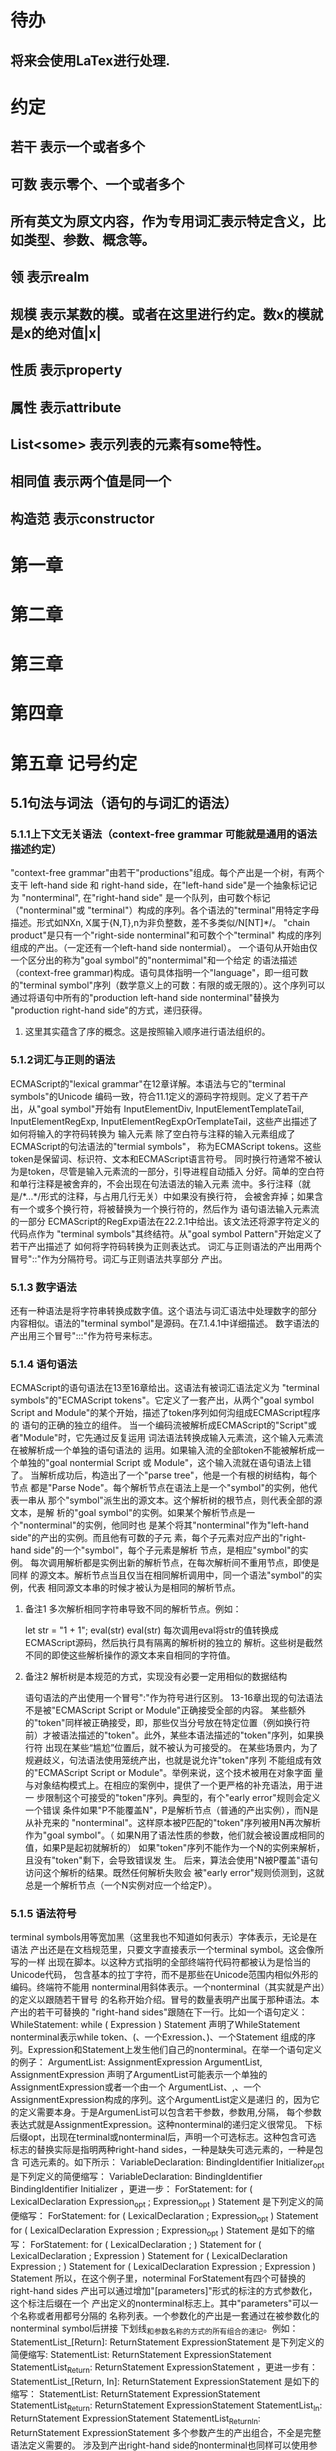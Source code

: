 
* 待办
** 将来会使用LaTex进行处理.
* 约定
** 若干 表示一个或者多个
** 可数 表示零个、一个或者多个
** 所有英文为原文内容，作为专用词汇表示特定含义，比如类型、参数、概念等。
** 领 表示realm
** 规模 表示某数的模。或者在这里进行约定。数x的模就是x的绝对值|x|
** 性质 表示property
** 属性 表示attribute
** List<some> 表示列表的元素有some特性。
** 相同值 表示两个值是同一个
** 构造范 表示constructor
* 第一章
* 第二章
* 第三章
* 第四章
* 第五章 记号约定
** 5.1句法与词法（语句的与词汇的语法）
*** 5.1.1上下文无关语法（context-free grammar 可能就是通用的语法描述约定）
  "context-free grammar"由若干"productions"组成。每个产出是一个树，有两个支干
left-hand side 和 right-hand side，在"left-hand side"是一个抽象标记记为
"nonterminal", 在"right-hand side" 是一个队列，由可数个标记（"nonterminal"或
"terminal"）构成的序列。各个语法的"terminal"用特定字母描述。形式如NXn, 
X属于{N,T},n为非负整数，差不多类似/N[NT]*/。
  "chain product"是只有一个"right-side nonterminal"和可数个个"terminal"
构成的序列组成的产出。（一定还有一个left-hand side nontermial）。
  一个语句从开始由仅一个区分出的称为"goal symbol"的"nontermimal"和一个给定
的语法描述（context-free grammar)构成。语句具体指明一个"language"，即一组可数
的"terminal symbol"序列（数学意义上的可数：有限的或无限的）。这个序列可以
通过将语句中所有的"production left-hand side nonterminal"替换为
"production right-hand side"的方式，递归获得。
**** 这里其实蕴含了序的概念。这是按照输入顺序进行语法组织的。
*** 5.1.2词汇与正则的语法
  ECMAScript的"lexical grammar"在12章详解。本语法与它的"terminal symbols"的Unicode
编码一致，符合11.1定义的源码字符规则。定义了若干产出，从"goal symbol"开始有
InputElementDiv, InputElementTemplateTail, InputElementRegExp, 
InputElementRegExpOrTemplateTail，这些产出描述了如何将输入的字符码转换为
输入元素
  除了空白符与注释的输入元素组成了ECMAScript的句法语法的"termial symbols"，
称为ECMAScript tokens。这些token是保留词、标识符、文本和ECMAScript语言符号。
同时换行符通常不被认为是token，尽管是输入元素流的一部分，引导进程自动插入
分好。简单的空白符和单行注释是被舍弃的，不会出现在句法语法的输入元素
流中。多行注释（就是/*...*/形式的注释，与占用几行无关）中如果没有换行符，
会被舍弃掉；如果含有一个或多个换行符，将被替换为一个换行符的，然后作为
语句语法输入元素流的一部分
  ECMAScript的RegExp语法在22.2.1中给出。该文法还将源字符定义的代码点作为
"terminal symbols"其终结符。从"goal symbol Pattern"开始定义了若干产出描述了
如何将字符码转换为正则表达式。
  词汇与正则语法的产出用两个冒号"::"作为分隔符号。词汇与正则语法共享部分
产出。
*** 5.1.3 数字语法
  还有一种语法是将字符串转换成数字值。这个语法与词汇语法中处理数字的部分
内容相似。语法的"terminal symbol"是源码。在7.1.4.1中详细描述。
  数字语法的产出用三个冒号":::"作为符号来标志。
*** 5.1.4 语句语法
  ECMAScript的语句语法在13至16章给出。这语法有被词汇语法定义为
"terminal symbols"的"ECMAScript tokens"。它定义了一套产出，从两个"goal symbol 
Script and Module"的某个开始，描述了token序列如何沟组成ECMAScript程序的
语句的正确的独立的组件。
  当一个编码流被解析成ECMAScript的"Script"或者"Module"时，它先通过反复运用
词法语法转换成输入元素流，这个输入元素流在被解析成一个单独的语句语法的
运用。如果输入流的全部token不能被解析成一个单独的"goal nontermial Script 或
Module"，这个输入流就在语句语法上错了。
  当解析成功后，构造出了一个"parse tree"，他是一个有根的树结构，每个节点
都是"Parse Node"。每个解析节点在语法上是一个"symbol"的实例，他代表一串从
那个"symbol"派生出的源文本。这个解析树的根节点，则代表全部的源文本，是解
析的"goal symbol"的实例。如果某个解析节点是一个"nonterminal"的实例，他同时也
是某个将其"nonterminal"作为"left-hand side"的产出的实例。而且他有可数的子元
素，每个子元素对应产出的"right-hand side"的一个"symbol"，每个子元素是解析
节点，是相应"symbol"的实例。
  每次调用解析都是实例出新的解析节点，在每次解析间不重用节点，即使是同样
的源文本。解析节点当且仅当在相同解析调用中，同一个语法"symbol"的实例，代表
相同源文本串的时候才被认为是相同的解析节点。
**** 备注1 多次解析相同字符串导致不同的解析节点。例如：
let str = "1 + 1";
eval(str)
eval(str)
每次调用eval将str的值转换成ECMAScript源码，然后执行具有隔离的解析树的独立的
解析。这些树是截然不同的即使这些解析操作的源文本来自相同的字符值。
**** 备注2 解析树是本规范的方式，实现没有必要一定用相似的数据结构
  语句语法的产出使用一个冒号":"作为符号进行区别。
  13-16章出现的句法语法不是被"ECMAScript Script or Module"正确接受全部的内容。
某些额外的"token"同样被正确接受，即，那些仅当分号放在特定位置（例如换行符
前）才被语法描述的"token"。此外，某些本语法描述的"token"序列，如果换行符
出现在某些“尴尬”位置后，就不被认为可接受的。
  在某些场景内，为了规避歧义，句法语法使用笼统产出，也就是说允许"token"序列
不能组成有效的"ECMAScript Script or Module"。举例来说，这个技术被用在对象字面
量与对象结构模式上。在相应的案例中，提供了一个更严格的补充语法，用于进一
步限制这个可接受的"token"序列。典型的，有个"early error"规则会定义一个错误
条件如果"P不能覆盖N"，P是解析节点（普通的产出实例），而N是从补充来的
"nonterminal"。这样原本被P匹配的"token"序列被用N再次解析作为"goal symbol"。（
如果N用了语法性质的参数，他们就会被设置成相同的值，如果P是起初就解析的）
如果"token"序列不能作为一个N的实例来解析，且没有"token"剩下，会导致错误发
生。
  后来，算法会使用"N被P覆盖"语句访问这个解析的结果。既然任何解析失败会
被"early error"规则侦测到，这就总是一个解析节点（一个N实例对应一个给定P）。
*** 5.1.5 语法符号
  terminal symbols用等宽加黑（这里我也不知道如何表示）字体表示，无论是在语法
产出还是在文档规范里，只要文字直接表示一个terminal symbol。这会像所写的一样
出现在脚本。以这种方式指明的全部终端符代码符都被认为是恰当的Unicode代码，
包含基本的拉丁字符，而不是那些在Unicode范围内相似外形的编码。终端符不能用
\UnicodeEscapeSequence表示
  nonterminal用斜体表示。一个nonterminal（其实就是产出）的定义以跟随若干冒号
的名称开始介绍。冒号的数量表明产出属于那种语法。本产出的若干可替换的
"right-hand sides"跟随在下一行。比如一个语句定义：
WhileStatement:
    while ( Expression ) Statement
声明了WhileStatement nonterminal表示while token、(、一个Exression、)、一个Statement
组成的序列。Expression和Statement上发生他们自己的nonterminal。在举一个语句定义
的例子：
ArgumentList:
    AssignmentExpression
    ArgumentList, AssignmentExpression
声明了ArgumentList可能表示一个单独的AssignmentExpression或者一个由一个
ArgumentList、,、一个AssignmentExpression构成的序列。这个ArgumentList定义是递归
的，因为它的定义需要本身。于是ArgumenList可以包含若干参数，参数用,分隔，
每个参数表达式就是AssignmentExpression。这种nonterminal的递归定义很常见。
  下标后缀opt，出现在terminal或nonterminal后，声明一个可选标志。这种包含可选
标志的替换实际是指明两种right-hand sides，一种是缺失可选元素的，一种是包含
可选元素的。如下所示：
VariableDeclaration:
    BindingIdentifier Initializer_opt
是下列定义的简便缩写：
VariableDeclaration:
    BindingIdentifier
    BindingIdentifier Initializer
，更进一步：
ForStatement:
    for ( LexicalDeclaration Expression_opt ; Expression_opt ) Statement
是下列定义的简便缩写：
ForStatement:
    for ( LexicalDeclaration ; Expression_opt ) Statement
    for ( LexicalDeclaration Expression ; Expression_opt ) Statement
是如下的缩写：
ForStatement:
    for ( LexicalDeclaration ; ) Statement
    for ( LexicalDeclaration ; Expression ) Statement
    for ( LexicalDeclaration Expression ; ) Statement
    for ( LexicalDeclaration Expression ; Expression ) Statement
所以，在这个例子里，noterminal ForStatement有四个可替换的right-hand sides
  产出可以通过增加"[parameters]"形式的标注的方式参数化，这个标注后缀在一个
产出定义的nonterminal标志上。其中"parameters"可以一个名称或者用都号分隔的
名称列表。一个参数化的产出是一套通过在被参数化的nonterminal symbol后拼接
下划线_和参数名称的方式的所有组合的速记。例如：
StatementList_[Return]:
    ReturnStatement
    ExpressionStatement
是下列定义的简便缩写:
StatementList:
    ReturnStatement
    ExpressionStatement
StatementList_Return:
    ReturnStatement
    ExpressionStatement
，更进一步有：
StatementList_[Return, In]:
    ReturnStatement
    ExpressionStatement
是如下的缩写：
StatementList:
    ReturnStatement
    ExpressionStatement
StatementList_Return:
    ReturnStatement
    ExpressionStatement
StatementList_In:
    ReturnStatement
    ExpressionStatement
StatementList_Return_In:
    ReturnStatement
    ExpressionStatement
多个参数产生的产出组合，不全是完整语法定义需要的。
  涉及到产出right-hand side的nonterminal也同样可以使用参数。例如：
StatementList:
    ReturnStatement
    ExpressionStatement_[+In]
等价于：
StatementList:
    ReturnStatement
    ExpressionStatement_In
而
SatementList:
    ReturnStatement
    ExpressionStatement_[~In]
等价于：
SatementList:
    ReturnStatement
    ExpressionStatement
  一个nonterminal引用可能同时包含参数列表和"opt"后缀。例如:
VariableDeclaration:
    BindingIdentifier Initializer_[+In]_opt
是下面声明的缩写：
VariableDeclaration:
    BindingIdentifier
    BindingIdentifier Initializer_In
  在一个right-hand side nonterminal引用的参数上增加?前缀，表示这个参数是否
出现在依赖于是否出现在当前产出的left-hand side标识上。例如：
VariableDeclaration_[In]:
    BindingIdentifier Initializer_[?In]
是下面声明的缩写：
VariableDeclaration:
    BindingIdentifier Initializer
VariableDeclaration_In:
    BindingIdentifier Initializer_In
  如果right-hand分支上含有前缀"[+parameter]"，那么这个分支仅在这个参数名出现
在其产出的nonterminal标识上时可用。与之相反"[~parameter]"，则在其产出的
nonterminal标识上不含有参数名时，参数分支可用。例如：
StatementList_[Return]:
    [+Return]ReturnStatement
    ExpressionStatement
是下面声明的缩写：
StatementList:
    ExpressionStatement
StatementList_Return:
    ReturnStatement
    ExpressionStatement
，再者：
StatementList_[Return]:
    [~Return]ReturnStatement
    ExpressionStatement
是下面声明的缩写：
StatementList:
    ReturnStatement
    ExpressionStatement
StatementList_Return:
    ExpressionStatement
  当词汇one of跟随在语法定义的冒号":"后时，表明随后若干行的没给terminal标识
都是一个可选定义。例如，ECMAScript的词法语法包含产出：
NonZeroDigit:: one of
    1 2 3 4 5 6 7 8 9
这仅仅是下面声明的简写：
NonZeroDigit:: one of
    1
    2
    3
    4
    5
    6
    7
    8
    9
  如果短语"[empty]"出现在产出的right-hand side中，表明产出的right-hand side没有
任何terminal或者nonterminal
  如果短语"[lookahead=seq]"出现在产出的right-hand side，表明这个产出可能仅用在
这个token序列seq是随后的token序列的前置代号，也就是说随后的token序列以seq起始。
类似的"[lookahead∈set]"，其中set是一个有限的非空的token序列的集合，表明这个
产出仅在set中的某些元素是随后token序列的前置代号。为了方便这个集合可以被写
成一个nonterminal，这表示，这个nonterminal展开为这个集合的全部token序列。如果
这个nonterminal可以被展开成无穷的不同token序列，那他被认为是一个编者的错误。
**** 就是写错了。
  有些情况需要反向定义。"[lookahead≠seq]"表明产出仅在seq不是随后token序列的
前置代号时才可能被采用，"[lookahead∉set]"表明仅在没有set中的元素是随后的token
序列的前置代号时产出才会被采用。
  举例说明，前置定义：
DecimalDigit:: one of
    0 1 2 3 4 5 6 7 8 9
DecimalDigits
    DecimalDigit
    DecimalDigits DecimalDigit
定义：
LookaheadExample::
    n [lookahead ∉ {1, 3, 5, 7, 9}] DecimalDigits
    DecimalDigit [lookahead ∉ DecimalDigit]
会匹配n跟随若干偶数或者仅一位数字形式的源文本。
  需要注意这些短语被用在语句语法的时候，可能无法准确的识别跟随的token序列
，因为确定后续的token需要知道哪个词法goal symbol在随后的位置使用。因此，如果
这些短语被用在句法语法时，会被认为是编者的错误，因为如果一个token序列seq
出现在lookahead限制（包括作为一组序列的一部分）里，如果要用的词法goal symbol
是不定的无论seq是否是结果token序列的前置代号。
  如果短语"[no LineTerminator here]"出现在语句语法的产出的right-hand side，表明
这个产出是一个被限制的产出，他不可以被用在那些LineTerminator出现在指定位置
的输入流。例如产出：
ThrowStatement:
    throw [no LineTerminator here] Expression;
指明这个产出不能用在LineTerminator出现在throw token与Expression之间的输入流上。
  除非LineTerminator是被限制产出明确禁止的，任意个LineTerminator可以在输入元素
流里任何两个连续的token间出现，不影响这个脚本的合理性。
  当在词法与数字产出出现在一个多码的token中时，这表示对应的代码序列要构成
一个对应的token。
  产出right-hand有可能会用短语"but not"来限制某种展开，表明不包含这种展开。例
如产出：
Identifier::
    IdentifierName but not ReservedWord
意味着nonterminal Identifier可以是被那些提供的编码不能替换为ReservedWord的
IdentifierName替换。
**** 简单来说就是集合IdentifierName - 集合ReseredWord
  最后有少些nonterminal被描述短语"sans-serif"描述的标识难以列举所有的选项：
SourceCharacter::
    any Unicode code point
** 5.2 算法约定
  本规范经常使用若干列表指明算法步骤。这些算法被用于精确指明ECMAScript
语言结构的需要语义。算法不是意图暗示任何实现技术。事实上，鼓励用更有效
的算法实现给定的特性。
  算法可能被用一个有序的、逗号分隔的别名序列参数化，这些参数名会被用在
算法步骤里，代表在相应位置传进来的数据。可选的参数被方括号包含（如
[,name]），但是在算法步骤上没有差异。剩余形式的参数需要在参数列表的末端，
以省略号开始（,...name）。剩余形式的参数捕获在必须参数和可选参数后的提供
的所有参数放到一个List中。如果没有这种额外的参数，这个List是空的。
  算法步骤可能需要再分为有序的子步骤。子步骤是缩进的，并可能继续拆分到
缩进的子步骤中。第一层用数字标记步骤，第一层的子步骤（第二层）用小写字母
标记，第二层的子步骤（第三层）用小写的罗马数字标记。如果还有更多的层级
需要标记那就从第四层重复这个规则。例如：
1. Top-level step
    a. Substep
    b. Substep
        i. Subsubstep
        ii.Subsubstep
            1. Subsubsubstep
                a. Subsubsubsubstep
                    i. Subsubsubsubsubstep
  步骤或者子步骤会使用"if"表明本步骤需要的条件。这时只有条件是true是，这个
步骤才会被采用。如果步骤或者子步骤用"else"开始，这表明当之前同级"if"过程得
到相反结果时，此步骤才会被采用。
  步骤会有迭代的子步骤。
  以"Assert"/"断言"开始的步骤认定为此算法的恒定条件。这种声明被用于明确的
算法条件，否则就是内含的条件。并没有增加额外的语义要求，因此也无需实现
检查。他们只是让算法清晰。
  算法步骤会用"Let x be someValue"的形式定以一些别名。这些别名与"x"和
"someValue"一样是某些根本数据的引用，一个修改了内容，别的也都可见。算法步骤
想避免这种引用行为时，会使用"Let x be a copy of someValue"来浅复制someValue。
  一旦声明了别名，后续任意步骤都可以引用此别名，但是之前的步骤不行。别名
可以通过"Set x to someOtherValue"的方式修改别名指向。
*** 5.2.1 抽象操作
  为了便利一些算法在本规范的不同部分使用，称这些算法为抽象操作，被命名和
定义为带参数的函数形式，以便于被其他算法用名称的方式引用。抽象操作通常的
引用方式是函数调用，类似OperationName(arg1, arg2)。在一些class-like的规范抽象
的部分抽象操作被当作多态处理的方法。这些方法样子的抽象操作一般引用方式是
someValue.OperationName(arg1, arg2)。
*** 5.2.2 面向句法的操作
  面向句法的操作是一个命名的操作，包含若干算法，每个算法联系若干ECMAScript
语法产出。产出还有多个备选定义，但是每个备选有明确的算法。当算法联结到
语法产出后，算法可能会通过参数的方式引用产出备选的终结和非终结符。用这种
方式时，非终结符指向一个从源文本解析出的实际的备选定义。语法产出匹配的源
文本是源码的一部分，这部分源码从参与匹配的第一个终结符开始，结束到参与匹
配的最后一个终结符结束。
  当算法联结到产出备选，这个备选一般不会有任何"[]"，这种语法注解。这种注解
应该仅用于句法识别备选，而且不能对联结的备选的语义有任何作用。
  在下面的算法中的1、3、4约定的步骤中，带着解析节点和可选的参数，面向句法
的操作会被调用：
1. 让status是SomeNonTerminal的SyntaxDirectedOperation
2. 让someParseNode是某些源码的解析
3. 执行someParseNode的SyntaxDirectedOperation
4. 传递value作为参数，执行someParseNode的SyntaxDirecteOperation
  除非显式声明，否则所有的链环产出对于每个操作都有一个隐式定义，这个会被
当作产出的left-hand side的非终止符。如果有上述非终止符，这个隐式的定义就简
单的重复提交相同的操作和相同的参数，给链环产出的right-hand side非终止符，然
后返回这个结果。比如，假设算法有一步骤是：“返回评估Block的结果”，就会有
这样的一个产出：
Block:
    { StatementList }
但是评估操作不会联结算法与产出。这样，评估操作隐式的包含如下形式的联结：
Runtime Semantics: Evaluation
Block: { StatementList }
    1. 返回StatementList的评估结果。
**** 评估是运行语义的行为。
*** 5.2.3 运行语义
  描述只在运行时被调用的语义的算法称为运行语义。运行语义被定义为抽象操作
或者面向语句的操作。都会返回一个结束记录。
**** 5.2.3.1 隐式结束值
  本规范的算法通常隐式的返回结束记录，其Type是normal。除非语境中有其
他明显的形式，算法语句才会返回一个不是结束记录的值，例如：
1. Return "Infinity"
意味着同下：
1. Return NormalCompletion("Infinity")
  然而，如果return语句的表达式的值是一个结束记录的构造语句，返回结束记录的
结果。如果是抽象操作，返回语句就是简单返回抽象操作产生的结束记录。
  抽象操作Completion(completionRecord)用于强调返回之前计算的结束记录。Completion
抽象操作接受一个参数completionRecord，按照下述步骤执行：
1. 断言completionRecord是结束记录
2. 将completionRecord作为这个抽象操作的结束记录返回。
  算法步骤中"return"语句没有值，意味着：
1. 返回NormalCompletionRecord(undefined)
  如果完结记录不是意外完结，在语境中又没有明确要求是完整的完结记录，那么
任何完结记录的引用的值是指完结记录的Value字段。
**** 5.2.3.2 投掷异常
  算法会投掷异常，例如：
1. Throw a TypeError exception
意味着：
1. Return ThrowCompletion(a newly created TypeError object)
**** 5.2.3.3 意外就返回
  算法步骤有如下或等价描述：
1. ReturnIfAbrupt(argument)
意味着：
1. 如果argument是一个意外完结，返回argument
2. 否则如果argument是一个完结记录，以argument的Value覆盖argument
  算法步骤有如下或等价描述：
1. ReturnIfAbrupt(AbstractOperation())
意味着：
1. 让hygienicTemp是AbstractOperation()
2. 如果hygienicTemp是意外完结，返回hygienicTemp
3. 否则如果hygienicTemp是完结记录，以hygienicTemp的Value覆盖hygienicTemp
这里hygienicTemp是短暂的，仅被ReturnIfAbrupt适用的步骤可见。
  算法步骤有如下或等价描述：
1. 让result是AbstractOperation(ReturnIfAbrupt(argument))
意味着：
1. 如果argument是意外完结，返回argument
2. 如果argument是完结记录，以argument的Value覆盖argument
3. 让result是AbstractOperation(argument)
**** 5.2.3.4 意外就返回的简写
  调用的抽象操作和面向句法的操作有前缀"?"，表明意外就返回被用在计算完结记
录上。例如步骤：
1. ?OperationName()
等价于：
1. ReturnIfAbrupt(OperationName())
类似的，方法运用形式的步骤：
1. ?someValue.OperationName()
等价于：
1. ReturnIfAbrupt(someValue.OperationName())
  类似的，前缀"!"被用于表明后续调用抽象或面向句法的操作绝对不会返回一个意
外完结，而且完结记录的Value备用作操作的返回值。例如步骤：
1. 让val是!OperationName()
等价于如下步骤：
1. 让val是OperationName()
2. 断言val不是意外完结
3. 如果val是完结记录，让val的Value覆盖val
  运行语义的面向句法的操作调用使用!和?这种前缀简写：
4. Perform !SyntaxDirectedOperation of NonTerminal
*** 5.2.4 静态语义
  上下文无关语法没有足够的能力表达定义在被评估的Script或Module的输入元素流的
所有规则。在这些情况下，需要额外的规则来表达ECMAScript算法约定或者散文要
求。这种规则总是联结到一个语法产出，被称作产出的静态语义。
  静态语义规则有名字，通常使用算法定义。命名的静态语义规则联结到语法产出，
产出有多个备选定义，每个备选针对提供的命名的静态语法规则有明确的算法。
  一类特殊的静态语法规则是前期错误规则。前期错误规则定义了前期错误条件，联
结到特定的语法产出。大多数的前期错误的评估不是在本规范的的算法内被显示调用
的。一个一致实现必须，在首次评估Script或Module前，校验Script或者Module解析的产
出的所有前期错误规则。任何前期错误规则被违反，这个Script或者Module就是无效的
且不能被评估。
*** 5.2.5 数学操作
  本规范给各种数字值相应的引用方式：
1. 数学值 Mathematical values: 任意实数，作为默认数字类型
2. 扩展数学值 Extended mathematical values: 包含+∞和-∞的Mathematical values
3. Numbers: IEEE 754-2019双精度浮点数值
4. BigInts: ECMAScript值准确表示任意有限整数
  本规范的语言中，使用下标后缀明确各种不同数字类型的数值。下标F表示浮点
数，下标Z表示BigInt，不带下标则是数学值。
  数学操作符如：+、*、=和≥指那些与运算符一致的操作。就是如果被提供了数学
值，这些操作符指的就是那些常用的数学运算。如果提供了Numbers，这些操作符指
的就是IEEE 754-2019内相应的操作。如果被提供了BigInt，这些操作符指将BigInt转
换为数学值后再应用常用的数学运算。
   通常，在本规范引用数字值的时候，例如短语"the length of y"或者"the integer 
represented by the four hexadecimal digits ..."，没有任何显式的数字类型声明，这个
短语表示的是数学值。短语需要显示声明使用的是指Numbers或者BigInt，例如，"the
Number value for the number of code points in ..."或者"the BigInt value for ..."。
   没有定义含有混合类型运算（比如Numbers与数学值）的数字操作符，应当被认为
是本规范的编辑错误。
   本规范中绝大多数数值使用十进制；有时会是Ox跟随0-9或和A-F的形式的16进制
数。
   本规范中如果使用integer术语，除非另有声明，指的是整数集上的数学值。如果
是integer Number术语，指的是其数学值在整数集上的Numbers。
   本文档里数学值与Numbers或BigInt之间的转换总是显式的。从数学值或者扩展数
值到Numbers的转换被明示为"the Number value for x"或者F(x)，在[[6.1.6.1]]有明确定义。
从整数x到BigInt的转换被明示为"the BigInt value for x"或者Z(x)。从Numbers或
者BigInt到数学值的转换被明示为"the mathematical value of x"或者R(x)。+0和-0的数
学值是数学值0。无穷的数学值没有定义。有限值x的扩展数学值x就是x的有限数学
值，+∞和-∞依次是+∞_F和-∞_F的值。NaN没有定义的数学值。
  数学函数abs(x)产生x的绝对值，如果x<0，就是-x否则就是x本身。数学函数min(x1,
x2,...,xN)产生x1到xN中数学意义上最小的。数学函数max(x1,x2,...,xN)产生x1到xN中
数学意义上最大的。这些数学函数的定义域是扩展数学值。
  "x modulo y"（y是有限的非零的）记法，计算一个与y（或者0）同号的k，满足
abs(k) < abs(y)且x-k = q * y，其中q是整数值。
  短语"the result of clamping x between lower and upper"（x是扩展整数值，lower和
upper是数学值，而且lower≤upper），如果x<lower，产生lower，如果x>upper，产生
upper，其他产生x。
  数学函数floor(x)产生不超过x的最大的整数，如果x是+∞，就是最接近+∞的整数。
  数学函数min,max,abs,floor没有为Numbers和BigInt定义，任何非数学值应用了这些
方法，都是一个编辑错误。
**** floor(x) = x - (x modulo 1)
*** 5.2.6 值记法
  本规范中，ECMAScript语言值用粗体显示。例如null，true或者"hello"。这些区别于
更长的ECMAScrpit代码序列比如：Function.prototype.apply或者let n = 42;
  本规范内部的，不能被ECMAScript代码直接察觉的值用sans-serif字体表示。例如，
完结记录的Type字段的值像normal、return、或者throw。
* 第六章
  本规范的算法操作的值都有一个联结的类型。可能的值类型在本条款确定。Type
进一步细分为ECMAScript语言的类型和规范的类型。
  在本规范，记号"Type(x)"用于简化"the type of x"，其中type指本条款定义的
ECMAScript语言的类型和规范的类型。"empty"术语用于声明一个值时，等于说"no 
value of any type"
** 6.1 用于ECMAScript语言的类型
ECMAScript语言的类型与ECMAScript语言编写的ECMAScript程序操作的值一致。ECMAScript
语言的类型有Undefined、Null、Boolean、String、Symbol、Number、BigInt和Object。
ECMAScript语言的值必然是被ECMAScript语言类型描述的。
*** 6.1.1 Undefined类型
  Undefined类型就一个值，即undefined。任何变量没有被赋值前都有undefined值。
*** 6.1.2 Null类型
  Null类型就一个值，即null。
*** 6.1.3 Boolean类型
  表示逻辑实体的Boolean类型有两个值，即true和false。
*** 6.1.4 String类型
  String类型是所有0到2^53-1个16位二进制无符号数（元素）构成的有序序列的集
合。在运行中的ECMAScript程序中String类型用于表示文本数据，这种情景下每个
String元素被当作UTF-16的编码单元值。在序列中，每个元素被认为占据一个位置。
位置使用非负整数索引。第一个元素（如果有）索引是0，随后元素（如果有）是1，
依次类推。String的长度就是他含有的元素数量。空String长度是0，因此也就没有元
素。
  不会翻译String内容的ECMAScript操作不提供任何延伸语义。翻译String值的操作把
每个元素当作UTF-16编码单元。然而ECMAScript不会限制这些编码单元的值或者关系，
所以将String内容作为Unicode编码单元翻译的操作必须考虑从错误格式的自序列。
这些操作需要对每个在[0xD800,0xDBFF]区间的编码单元（在Unicode标准中，作为首
位，或者通用的说法高位编码单元）和每个在[0xDC00,0xDFFF]区间的编码单元（被定
以为尾位，或者通用的说法低位编码单元）依据如下规则提供特殊的处理：
1. 一个编码单元既不是首位也不是尾位，按照原本值翻译。
2. 有两个编码单元的序列，如果第一个编码单元c1是首位，第二个编码单元c2是尾
位，这就是一个编码对，需要按照一个编码点进行翻译，编码点的值是
(c1 - 0xD800)*0x400+(c2-0xDC00)+0x10000
3. 如果编码单元是首位或者尾位，但是按照编码对出现，就按照原本值翻译。
**** 我觉得在组织编码时，这里有个注意事项，
就是需要连续独立显示首位和尾位时，中间需要增加隔离符号。
  函数String.prototype.normalize(见于22.1.3.13)备用显式的规范String值。
String.prototype.localeCompare(见于22.1.3.10)内部规范String值，但是其他操作不会在
操作内容上隐式的规范String值。只有那些显式指明是语言或者地域敏感的操作产出
语言敏感的结果。
**** 这种设计的深层原因是让String的实现尽可能简单和高效。如果ECMAScript源文本
是C规范的，字符串原文被确保是规范的，只要没有包含任意的Unicode。
  本规范里，短语"the string-concatenation of A,B,..."（每个参数都是String值、编
码单元、或者编码单元序列），表示按照参数顺序依次拼接参数的编码单元序列形
成的编码单元序列的String值。
  短语"the substring of S from inclusiveStart to exclusiveEnd"（S是一个编码单元序列
的String值，inclusiveStart和exclusiveEnd是整数），表示S单元序列上[inclusiveStart,
exclusiveEnd)区间（如果inclusiveStart==exclusiveEnd，会是空集）上的编码单元的
String值。如果缺省了"to"，S的长度作为exclusiveEnd。
**** 6.1.4.1 StringIndexOf(string, searchValue, fromIndex)
  抽象操作StringIndexOf使用参数string（String值）,searchValue（String值）和
fromIndex（非负整数）。被调用时按照下列步骤执行：
1. Assert：Type(string)是String
2. Assert：Type(searchValue)是String
3. Assert：formIndex是非负整数
4. 让len是string的长度
5. 如果searchValue是空String，而且fromIndex≤len，返回fromIndex
6. 让searchLen是searchValue的长度
7. 每个从fromIndex开始到的i，且i≤len-searchLen的整数，按照升序依次执行
    a. 让candidate是substring of string from i to i+searchLen
    b. 如果candidate与searchValue有相同的编码序列，返回i
8. 返回 -1
**** 注意。如果searchValue而且fromIndex不大于string的长度时返回fromIndex。这用
空String可以在string的任何位置被找到。
**** 如果fromIndex > string的长度，算法返回-1
*** 6.1.5 Symbol类型
  Symbol类型是所有可以被用于Object属性的键，且不是Sring值的集合。
  每个Symbol值是唯一且无法修改的。
  每个Symbol值不可修改的联结到一个被称为Description的值，undefined或者是String
值。
**** 6.1.5.1 既有Symbols
  既有symbol是内置的Symbol值，用于显式引用本规范的算法。他们通常被用于属性
的键，对应的属性值作为本规范的算法的扩展点。除非特殊说明，所有的既有symbol
在全部领下可用。
  本规范内，既有symbol使用@@name形式的标注来引用，name是下表的值。
| Specification Name   | Description                     | Value and Purpose                                                                                     |
| @@asyncIterator      | "Symbol.asyncIterator"      | 为对象返回一个默认的AsyncIterator方法。被语句for-await-of语义调用                                     |
| @@hasInstance        | "Symbol.hasInstance"        | constructor对象识别一个对象是否是自身实例的方法。被instanceOf操作符调用                               |
| @@isConcatSpreadable | "Symbol.isConcatSpreadable" | 属性值是Boolean。如果true，表明对象应该被Array.prototype.concat展平为其数组元素                       |
| @@iterator           | "Symbol.iterator"           | 为对象返回默认Iterator的方法。被for-of语句的语义调用。                                                |
| @@match              | "Symbol.match"              | 正则表达式用于匹配字符串的方法。被String.prototype.match方法调用                                      |
| @@matchAll           | "Symbol.matchAll"           | 正则表达式返回一个遍历器的方法，遍历器提供表达式匹配字符串的结果。被String.prototype.matchAll方法调用 |
| @@replace            | "Symbol.replace"            | 正则表达式替换字符串上匹配的子串的方法。被String.prototype.replace方法调用                            |
| @@search             | "Symbol.search"             | 正则表达式返回字符串上匹配的位置索引。被String.prototype.search方法调用                               |
| @@species            | "Symbol.species"            | 其属性值是constructor函数，用于创建衍生对象                                                           |
| @@split              | "Symbol.split"              | 正则表达式用于将字符串在匹配的位置索引上进行拆分的方法。被String.prototype.split方法调用              |
| @@toPrimitive        | "Symbol.toPrimitive"        | 用于将对象转换为基础值的方法。被ToPrimitive抽象操作调用                                               |
| @@toStringTag        | "Symbol.toStringTag"        | 属性值是String值，用于创建对象的默认描述。被内置方法Object.prototype.toString访问                     |
| @@unscopables        | "Symbol.unscopables"        | 属性值是对象，对象自有或继承的属性名称是被联结对象绑定的with环境排除的属性名                          |
*** 6.1.6 数值类型
  ECMAScript有两种内置的数值类型：Number和BigInt。本规范任意数值类型T包含乘法
标识记为T::unit。本规范类型也有跟随的抽象操作，就像规范名称op上的给定操作
记为T::op。所有参数是T。"Result"列显示返回的类型，如果调用操作可能会返回意
外完结，"Result"会有标示。
| 调用概要                  | 源文件示例                               | 调用者的评估语义所属                                                     | Result                           |
| T::unaryMinus(x)          | - x                                      | Unary - Operator                                                         | T                                |
| T::bitwiseNOT(x)          | ~ x                                      | 按位非操作符( ~ )                                                        | T                                |
| T::exponentiate(x, y)     | x ** y                                   | 幂运算操作和Math.pow(base, exponent)                                     | T,可能会投掷范围异常             |
| T::multiply(x, y)         | x * y                                    | 乘法算符                                                                 | T                                |
| T::divide(x, y)           | x / y                                    | 乘法算符                                                                 | T,可能会投掷范围异常             |
| T::remiander(x, y)        | x % y                                    | 乘法算符                                                                 | T,可能会投掷范围异常             |
| T::add(x, y)              | x \+\+, \+\+ x, x + y                    | 后自增算符，前自增算符和加法算符                                         | T                                |
| T::subtract(x, y)         | x--, --x, x - y                          | 后自减算符，前自减算符和减法算符                                         | T                                |
| T::leftShift(x, y)        | x << y                                   | 左移算符（<<）                                                           | T                                |
| T::signRightShift(x, y)   | x >> y                                   | 有符号右移算符（>>）                                                     | T                                |
| T::unsignRightShift(x, y) | x >>> y                                  | 无符号右移算符（>>>）                                                    | T，可能会投掷类型错误            |
| T::lessThan(x, y)         | x < y, x > y, x <= y, x >= y             | 关系算符，通过抽象关系比较                                               | Boolean或者undefined（无序输入） |
| T::equal(x, y)            | x \=\= y, x !\= y, x \=\=\= y, x !\=\= y | 相等算符，通过严格相等比较                                               | Boolean                          |
| T::sameValue(x, y)        |                                          | Object内部方法，通过SameValue(x, y)检测相等性                            | Boolean                          |
| T::sameValueZero(x, y)    |                                          | Array、Map和Set方法，通过SameValueZero(x, y)检测相等性，忽略+0与-0的差别 | Boolean                          |
| T::bitwiseAND(x, y)       | x & y                                    | 二进制按位操作符                                                         | T                                |
| T::bitwiseXOR(x, y)       | x ^ y                                    | 二进制按位操作符                                                         | T                                |
| T::bitwiseOR(x, y)        | x \vert y                                | 二进制按位操作符                                                         | T                                |
| T::toString(x)            | String(x)                                | 很多表达式或者内置函数，通过ToString(argument)                           | String                           |
  T::unit值和T::op运算不是ECMAScript语言的部分，在这里定义它们，仅仅就是帮助
ECMAScript语言的语义规范。其他抽象操作通过本规范定义。
  因为数字类型在转换时通常会丢失精度或者截断，所以ECMAScript语言在这个类型
间不提供隐式的转换。程序员必须显式调用Number和BigInt函数来转换类型，如果调
用的函数需要不同的类型时。
**** 注意 从第一版ECMAScript开始，针对某些操作，已经提供了隐式的会丢失精度
的数值转换。这些合法的转换被保留在后续的兼容里，但是支持BigInt，以便减少
程序错误的几率，和在未来版本保留通用值类型的选项。
**** 6.1.6.1 Number类型
  Number类型有18,437,736,874,454,810,627（就是2^64 - 2^53 + 3）个值，表示IEEE 
754-2019的双精度64位格式值，在IEEE标准中为二进制浮点数代数而规定的，除了
9,007,199,254,740,990（就是2^53 - 2）个被识别为IEEE标准中的"Not-a-Number"值。
这些"Not-a-Number"值在ECMAScript中被用一个特殊NaN值表示。（注意NaN值是被程序
表达式NaN产生的）。在某些实现中，扩展代码可能侦测到不同Not-a-Number值的差
异，但是这种行为是实现定义的。ECMAScript代码所有的NaN是不区分。
***** 注意在ArrayBuffer（见于[[25.1]]）或者SharedArrayBuffer（监狱[[25.2]]）中，一个
Number值被存储到其中后，可能侦测到这种位模式值（能够区分的NaN），这种
位模式没有必要与ECMAScript实现使用内部表示Number值的行为一致。
  有两个特殊的值：正无穷与负无穷。为了方便，这些值依次用说明性更好的符号
\+∞_F和\-∞_F表示（这两种Number值用+Infinity或者简单的Infinity和-Infinity产生）。
  其他18,437,736,874,454,810,624(就是2^64 - 2^53)值被称为有限值。一半正数，一半
负数。每个有限的正Numbr值都有一个对应的相同规模的负值。
  注意这里有一个正0一个负0。为了简便，这些值依次用说明性更好的符号+0_F和
-0_F的方式表示（这两种零Number值被程序表达式+0或0和-0产生）。
  这18,437,736,874,454,810,622（就是2^64 - 2^53 - 2）个非零有限值分类两类：
18,428,729,675,200,069,632（2^64 - 2^54 ）是正常化的，具有 s * m * 2^e 的形式
其中s是1或-1，m是在[2^52, 2^53)上的整数，e是[-1074,971]上的整数。剩下的
9,007,199,254,740,990（2^53 - 2）个数是非正常化的，也具有 s * m * 2 ^e 的形式，
其中s是1或-1，m是在(0, 2^52)上的整数，e是-1074.
  注意所有Number类型的整数的规模不会超过2^53。整数0有两种Number类型：+0_F和
-0_F。
  按照上述形式表达的非零有限值，如果m是奇数，这个数有奇数精度。否则是偶数
精度。
  本规范中，短语"x的Number值"，其中x表示一个实数（包括pai这种无理数），意味
Number值按照下列方式选中。（Number值都是有限精度的有理数）。构建一个包含除
-0_F以外的有限值和两个不被有限Number类型表示的特殊值，即2^1024（1*2^53*2^971）
和-2^1024（-1*2^53*2^971），的集合。在其中选择一个数最接近x的元素。如果有两个
与x一样，那么选择是偶数精度，因此2^1024与-2^1024被认为是偶数精度。如果选中
2^1024，替换为\+∞_F；如果是选中-2^1024，替换为-∞_F；如果选中+0，且x<0，替换为
-0；其他选中保持不便。这个结果就是"x的Number值"。（这个产出与IEEE 754-2019的
向偶数近似模式严格一致）。
  \+∞的Number值是\+∞_F，\-∞的Number值是\-∞_F。
  有些ECMAScript操作只能处理在[-2^31,2^31-1]或者[0,2^16-]上的整数。这些算符接受
全部的Number值，但是算法第一步会转换为期望范围内的整数。数字转换的细节描述
在[[7.1]]。
  Number::unit的值是1_F
***** 6.1.6.1.1 Number::unaryMinus(x)
  抽象操作Number::unaryMinus接受参数Number值x，被调用时执行下列两步：
1. 如果x是NaN，返回NaN。
2. 返回相反的x；就是带有相反符号但是相同规模的Number值。
***** 6.1.6.1.2 Number::bitwiseNOT(x)
  抽象操作Number::bitwiseNOT接受参数Number值x，被调用时执行下列两步：
1. 让oldValue是!ToInt32(x).
2. 返回oldValue的二进制补码。结果的数学值可以准确表示为32位二进制补码的字
符串。
***** 6.1.6.1.3 Number::exponentiate(base, exponent)
  抽象操作Number::exponentiate接受参数Number值base与exponent，返回一个基于实现的
近似于base上幂乘exponent的结果（也就是说相同算式在不同实现上结果可能不同）。
被调用时按照如下步骤执行：
1. 如果exponent是NaN，返回NaN。
2. 如果exponent是+0_F或者-0_F，返回1_F。
3. 如果base是NaN，返回NaN。
4. 如果base是+∞_F，那么：
    a. 如果exponent>+0_F，返回+∞，否则返回+0_F。
5. 如果base是-∞_F，那么：
    a. 如果exponent>+0_F，那么：
        i. 如果exponent是奇数Number，返回-∞_F。否这返回+∞_F。
    b. 否则
        i. 如果exponent是奇数Number，返回-0_F。否则返回+0_F。
6. 如果base是+0_F，那么：
    a. 如果exponent > +0_F，返回+0_F。否则返回+∞_F。
7. 如果base是-0_F，那么：
    a. 如果exponent>+0_F，那么：
        i. 如果exponent是奇数Number，返回-0_F，否则返回+0_F。
    b. 否则
        i. 如果exponent是奇数Number，返回-∞_F，否则返回+∞_F。
8. Assert：base是有限的，而且不是+0_F和-0_F。
9. 如果exponent是+∞_F，那么：
    a. 如果abs(R(base))>1，返回+∞_F。
    b. 如果abs(R(base))是1，返回NaN。
    c. 如果abs(R(base))<1，返回+0_F。
10. 如果exponent是-∞_F，那么：（-∞_F在规范中被看作是偶数）
    a. 如果abs(R(base))>1，返回+0_F。
    b. 如果abs(R(base))是1，返回NaN。
    c. 如果abs(R(base))<1，返回+∞_F。
11. Assert： exponent是有限的，而且不是+0_F和-0_F。
12. 如果 base < +0_F，而且exponent不是整数Number，返回NaN。
13. 返回表示R(base)幂乘R(exponent)结果的实现近似值。
****** 注意 base ** exponent的结果在 base 是1_F或者-1_F且exponent是+∞_F或者-∞_F
，和base是1_F且exponent是NaN时与IEEE 754-2019不同。在最早ECMAScript版本中规定为
NaN，而在最新的IEEE 754-2019中规定为1_F。为了兼容，历史ECMAScript行为被保留了
下来。
***** 6.1.6.1.4 Number::multiply(x, y)
  抽象操作Number::multiply接受Number值参数：x, y。依据IEEE 754-2019中二进制双精
度算术规则执行乘法，产生x和y的乘积。被调用时，执行下列步骤：
1. 如果x或y是NaN，返回NaN。
2. 如果x是+∞_F或者-∞_F，
    a. 如果y是+0_F或者-0_F，返回NaN。
    b. 如果y > +0_F，返回x。
    c. 返回-x。
3. 如果y是+∞_F或者-∞_F，
    a. 如果x是+0_F或者-0_F，返回NaN。
    b. 如果x > +0_F，返回y。
    c. 返回-x。
4. 返回F(R(x)*R(y))
****** 有限精度乘法满足交换律，但是不满足结合律。
***** 6.1.6.1.5 Number::divide(x,y)
  抽象操作Number::divide接受Number值参数：x, y。依据IEEE 754-2019中二进制双精
度算术规则执行乘法，产生x除以y的商。被调用时，执行下列步骤：
1. 如果x是NaN或者y是NaN，返回NaN。
2. 如果x是+∞_F或者-∞_F，那么：
    a. 如果y是+∞_F或者-∞_F，返回NaN。
    b. 如果y是+0_F或者y>+0_F，返回x。
    c. 返回-x。
3. 如果y是+∞_F，那么
    a. 如果x是+0_F或者x>+0_F，返回+0_F。否则返回-0_F。
4. 如果y是-∞_F，那么
    a. 如果x是+0_F或者x>+0_F，返回-0_F。否则返回+0_F。
5. 如果x是+0_F或者-0_F，那么
    a. 如果y是+0_F或者-0_F，返回NaN。
    b. 如果y>+0_F，返回x。
    c. 返回-x。
6. 如果y是+0_F，那么
    a. 如果x>+0_F，返回+∞_F。否则返回-∞_F。
7. 如果y是-0_F，那么
    a. 如果x>+0_F，返回-∞_F。否则返回-∞_F。
8. 返回F(R(x)/R(y))
***** 6.1.6.1.6 Number::remainder(n,d)
  抽象操作Number::remainder接受Number值参数：n, d。从隐含的n除以d计算获得余数。
被调用时，执行下列步骤：
1. 如果n是NaN，或者d是NaN，返回NaN。
2. 如果n是+∞_F或者-∞_F，返回NaN。
3. 如果d是+∞_F或者-∞_F，返回n。
4. 如果d是+0_F或者-0_F，返回NaN。
5. 如果n是+0_F或者-0_F，返回n。
6. Assert：n和d是有限非零的。
7. 让r是R(n)-(R(d)*q)。q是整数，如果n与d不同号，q是负数。q的规模不超过
R(n)/R(y)的规模的情况下尽可能大。
8. 返回F(r)。
****** 注意1 C与C++在remainder操作中只接受整数，而ECMAScript中也接受浮点数。
****** 注意2 浮点数通过%计算获得的余数与IEEE 754-2019定义的不同。在IEEE 754-2019
中余数采用四舍五入商计算，而不是结算商，所以其行为与常用的整数求余不同。
相较于C库中的函数fmod，ECMAScript语言的%在浮点数上的的计算与Java的整数求余的
行为更相似。
***** 6.1.6.1.7 Number::add(x, y)
  抽象操作Number::add接受Number值参数：x, y。依据IEEE 754-2019中二进制双精
度算术规则执行加法，产生x与y的和。被调用时，执行下列步骤：
1. 如果x是NaN，或者y是NaN，返回NaN。
2. 如果x是+∞_F，且y是-∞_F，返回NaN。
3. 如果x是-∞_F，且y是+∞_F，返回NaN。
4. 如果x是+∞_F或者-∞_F，返回x。
5. 如果y是+∞_F或者-∞_F，返回y。
6. Assert：x和y是都是有限的。
7. 如果x是-0_F，且y是-0_F，返回-0_F。
8. 返回F(R(x)+R(y))。
****** 有限精度加法符合交换律，但是不符合结合律。
***** 6.1.6.1.8 Number::subtract(x,y)
  抽象操作Number::subtract接受Number值参数：x, y。执行减法，产生x减以y的结果。
被调用时，执行下列步骤：
1. 返回 Number::add(x, Number::unaryMinus(y))
****** 注意 x - y的结果总是与 x + (- y) 的结果一致。
***** 6.1.6.1.9 Number::leftShift(x, y)
  抽象操作Number::leftShift接受Number值参数：x，y。被调用时，执行下列步骤：
1. 让lnum是!ToInt32(x)
2. 让rnum是!ToUint32(y)
3. 让shiftCount是R(rnum)对于32的模，R(rnum)%32
4. 返回lnum左移shiftCount位的结果。结果的数学值准确表示这个32位的2禁止字符串。
***** 6.1.6.1.10 Number::signedRightShift(x,y)
  抽象操作Number::signedRightShift接受两个Number值参数：x、y。被调用时，执行
下列步骤：
1. 让lnum是!ToUint32(x)
2. 让rnum是!ToUint32(y)
3. 让shiftCount是R(rnum)在32上的模
4. 返回lnum按符号右移shiftCount位的结果。空位用符号位值填充。结果的数学值准
确表示结果的32位二进制补码串
***** 6.1.6.1.11 Number::unsignedRightShift(x,y)
  抽象操作Number::unsignedRightShift接受两个Number值参数：x、y。被调用时，执行
下列步骤：
1. 让lnum是!ToUint32(x)
2. 让rnum是!ToUint32(y)
3. 让shiftCount是R(rnum)在32上的模
4. 返回保留符号位lnum右移shiftCount位以0填充的结果。空位用0填充。结果的数学值
准确表示结果的32位无符号二进制串。
***** 6.1.6.1.12 Number::lessThan(x,y)
  抽象操作Number::lessThan接受两个Number值参数：x、y。被调用时，执行下列步骤：
1. 如果x是NaN，返回undefined
2. 如果y是NaN，返回undefined
3. 如果x、y是相同的Number值，返回false
4. 如果x是+0_F，y是-0_F，返回false
5. 如果x是-0_F，y是+0_F，返回false
6. 如果x是+∞_F，返回false
7. 如果y是+∞_F，返回true
8. 如果y是-∞_F，返回false
9. 如果x是-∞_F，返回true
10. Assert：x和y都是有限的非零Number值
11. 如果R(x)<R(y)，那么返回true。否则返回false。
***** 6.1.6.1.13 Number::equal(x,y)
  抽象操作Number::equal接受两个Number值参数：x、y。被调用时，执行下列步骤：
1. 如果x是NaN，返回false
2. 如果y是NaN，返回false
3. 如果x、y是相同的Number值，返回true
4. 如果x是+0_F，y是-0_F，返回true
5. 如果x是-0_F，y是+0_F，返回true
6. 返回false
***** 6.1.6.1.14 Number::sameValue(x,y)
  抽象操作Number::sameValue接受两个Number值参数：x、y。被调用时，执行下列步骤：
1. 如果x是NaN，而且y也是NaN，返回true
2. 如果x是+0_F，y是-0_F，返回false
3. 如果x是-0_F，y是+0_F，返回false
4. 如果x、y是相同的Number值，返回true
5. 返回false
***** 6.1.6.1.15 Number::sameValueZero(x,y)
  抽象操作Number::sameValueZero接受两个Number值参数：x、y。被调用时，执行下列
步骤：
1. 如果x是NaN，而且y也是NaN，返回true
2. 如果x是+0_F，y是-0_F，返回true
3. 如果x是-0_F，y是+0_F，返回true
4. 如果x、y是相同的Number值，返回true
5. 返回false
***** 6.1.6.1.16 NumberBitwiseOp(op, x, y)
  抽象操作NumberBitwiseOp接受参数op（Unicode字符串）、Number值x和Number值y。被调
用时执行下列步骤：
1. Assert：op是"&"、"^"或者"|"
2. 让lnum是!ToInt32(x)
3. 让rnum是!ToInt32(y)
4. 让lbits是表示R(lnum)的32位2进制补码字符串
5. 让rbits是表示R(rnum)的32位2进制补码字符串
6. 如果op是&，让result是在lbits和rbits上使用按位与（AND）操作的结果
7. 如果op是^，让result是在lbits和rbits上使用按位异或（XOR）操作的结果
8. 如果op是|，让result是在lbits和rbits上使用按位或（OR）操作的结果
9. 返回result代表的整数的Number值
***** 6.1.6.1.17 Number::bitwiseAND(x,y)
  抽象操作Number::bitwiseAND接受两个Number值参数：x、y。被调用时，执行下列步
骤：
1. 返回NumberBitwiseOp('&', x, y)
***** 6.1.6.1.18 Number::bitwiseXOR(x,y)
  抽象操作Number::bitwiseXOR接受两个Number值参数：x、y。被调用时，执行下列步
骤：
1. 返回NumberBitwiseOp('^', x, y)
***** 6.1.6.1.19 Number::bitwiseOR(x,y)
  抽象操作Number::bitwiseOR接受两个Number值参数：x、y。被调用时，执行下列步
骤：
1. 返回NumberBitwiseOp('|', x, y)
***** 6.1.6.1.20 Number::toString(x)
  抽象操作Number::toString接受一个Number值参数x。转换x为字符串格式。被调用
时，执行下列步骤：
1. 如果x时NaN，返回字符串"NaN"
2. 如果x是+0_F或者-0_F，返回字符串"0"
3. 如果x<+0_F，返回"-"与!Number::toString(-x)的拼接字符串
4. 如果x是+∞_F，返回字符串"Infinity"
5. 让n、k和s是整数，且满足k>=1，10^(k-1)<= s < 10^k, s* 10^(n-k)是R(x)，而且k
尽可能小。k与s的十进制位数相等，s不能被10整除，s的最低位数字没必要由本
标准确定
6. 如果k <= n <= 21，返回下列字符串的拼接：
    。十进制s的k位数字（按顺序，非0开始）
    。n-k个0x0030（数字0）
7. 如果0 < n <= 21，返回下列字符串的拼接：
    。十进制s的n个高位部数字
    。0x002E（小数点）
    。十进制s剩余的k-n位数字
8. 如果-6 < n <= 0，返回下列字符串的拼接：
    。0x0030（数字0）
    。0x002E（小数点）
    。-n个0x0030（数字0）。注意n<0，所以取-n。
    。十进制s的k位数字
9. 如果k是1，返回下列字符串的拼接：
    。s的数字
    。0x0065（小写字母e）
    。0x002B（+）或者0x002D（-）与n-1的正负号相同
    。n-1绝对值的十进制数字（非0开始）
10. 返回下列字符串的拼接：
    。十进制s的最高位数字
    。0x002E（小数点）
    。十进制s的低位部k-1个数字
    。0x0065（小写字母e）
    。0x002B（+）或者0x002D（-）与n-1的正负号相同
    。n-1绝对值的十进制数字（非0开始）
****** 注意 如下推论可能对实现有帮助，但不是本标准的规范要求。
。如果x是Number值，且大于-0_F，那么ToNumber(ToString(x))与x的Number值相同
。本规范的第五步决定了，s的最低位非唯一
****** 注意 如果实现提供了更精确的转换，推荐第5步符合如下指导
  5. 让n、k和s是整数，且满足k>=1，10^(k-1)<= s < 10^k, s* 10^(n-k)是R(x)，而且
k尽可能小。如果由多个s，选择s*10^(n-k)最接近R(x)的。如果由两个可选的s，那么
选择偶数。k是十进制s的位数，s不能被10整除。
****** 注意 ECMAScript的实现可以在David M. Gay关于二进制浮点数转换的相关论文
中找到有用的内容和代码。
http://ampl.com/REFS/abstracts.html#rounding 近似展示数字。
http://netlib.sandia.gov/fp/dtoa.c 这是部分代码
http://netlib.sandia.gov/fp/g_fmt.c 这是其他部分代码。
这些内容也可以在netlib镜像找到。
***** 6.1.6.2 BigInt 类型
  BigInt类型表示整数值。这个值可以是任何大小，也没有二进制宽度限制（任何
大小好理解。二进制宽度限制估计是表示不限制位16的倍数。但是我估计仍然会是8
的倍数）。如果没有说明，这里的操作都返回准确数学值结果。对于二进制操作，
BigInt被作为二进制补码字符串处理，负数的话认为左侧有无穷位。
  BigInt::unit的值是1_Z。
***** 6.1.6.2.1 BigInt::unaryMinus(x)
  抽象操作BigInt::unaryMinus接受一个BigInt参数：x。被调用时执行下列步骤：
1. 如果x是0_Z，返回0_Z
2. 返回表示负的R(x)的BigInt值。
***** 6.1.6.2.2 BigInt::bitwiseNOT(x)
  抽象操作BigInt::bitwiseNOT(x)接受一个BigInt参数。返回x的补码表示的BigInt，也
就是-x-1_Z
***** 6.1.6.2.3 BigInt::exponentiate(base, exponent)
  抽象操作BigInt::exponentiate接受BigInt参数：base、exponent。被调用时执行下
列步骤：
1. 如果exponent < 0_Z。抛出异常。
2. 如果base是0_Z而且exponent是0_Z，返回1_Z。
3. 返回表示R(base)幂乘R(exponent)的结果的BigInt值。
***** 6.1.6.2.4 BigInt::multiply(x, y)
  抽象操作BigInt::multiply接受BigInt参数：x、y。返回x乘以y的结果的BigInt值。
****** 注意 即使结果远超输入规模，准确的数学值结果也应该返回。
***** 6.1.6.2.5 BigInt::divide(x,y)
  抽象操作BigInt::divide接受BigInt参数：x、y。被调用时执行下列步骤：
1. 如果y是0_Z，投掷RangeError异常。
2. 让quotient是R(x)/R(y)
3. 返回quotient向0取整的整数的BigInt值。
***** 6.1.6.2.6 BigInt::remainder(n, d)
  抽象操作BigInt::remainder接受BigInt参数：n、d。被调用时执行下列步骤：
1. 如果d是0_Z，投掷RangeError异常
2. 如果n是0_Z，返回0_Z
3. 让r是被算式r=n-(d*q)决定的BigInt值。q是BigInt，且与n/d同正负号，在不超过n
除以d的商的规模下，尽可能大
4. 返回r
****** r的符号与n的符号一致。
***** 6.1.6.2.7 BigInt::add(x,y)
  抽象操作BigInt::add接受BigInt参数：x、y。返回x与y的和的BigInt值。
***** 6.1.6.2.8 BigInt::subtract(x,y)
  抽象操作BigInt::subtract接受BigInt参数：x、y。返回x减以y的差的BigInt值。
***** 6.1.6.2.9 BigInt::leftShift(x,y)
  抽象操作BigInt::leftShift接受BigInt参数：x、y。被调用时执行下列步骤：
1. 如果y < 0_Z，那么：
    a. 计算R(x)/(2^-y)近似到最接近的整数，包括负数。返回这个整数的BigInt值
2. 返回表示R(x)*(2^y)的BigInt值
****** 语义上等价于按位左移，只是把BigInt值看作是无限长的二进制补码串。
***** 6.1.6.2.10 BigInt::signedRightShift(x,y)
  抽象操作BigInt::signedRightShift接受BigInt参数：x、y。被调用时执行下列步骤：
1. 返回BigInt::leftShift(x,-y)
***** 6.1.6.2.11 BigInt::unsignedRightShift(x,y)
  抽象操作BigInt::unsignedRightShift接受BigInt参数：x、y。被调用时执行下列步骤：
1. 投掷TypeError异常。BigInt值被看作是无限长的二进制补码串，转换没有意义。
***** 6.1.6.2.12 BigInt::lessThan(x,y)
  抽象操作BigInt::lessThan接受BigInt参数：x、y。当R(x)<R(y)时返回true，否则
返回false。
***** 6.1.6.2.13 BigInt::equal(x,y)
  抽象操作BigInt::equal接受BigInt参数：x、y。当R(x)==R(y)时返回true，否则返回
false。
***** 6.1.6.2.14 BigInt::sameValue(x,y)
  抽象操作BigInt::sameValue接受BigInt参数：x、y。被调用时执行下列步骤：
1. 返回BigInt::equal(x,y)
***** 6.1.6.2.15 BigInt::sameValueZero(x,y)
  抽象操作BigInt::sameValueZero接受BigInt参数：x、y。被调用时执行下列步骤：
1. 返回BigInt::equal(x,y)
***** 6.1.6.2.16 BinaryAnd(x,y)
  抽象操作BinaryAnd接受BigInt参数：x、y。被调用时执行下列步骤：
1. Assert：x是0或者1
2. Assert：y是0或者1
3. 如果x是1且y是1，返回1
4. 否则返回0
***** 6.1.6.2.17 BinaryOr(x,y)
  抽象操作BinaryOr接受BigInt参数：x、y。被调用时执行下列步骤：
1. Assert：x是0或者1
2. Assert：y是0或者1
3. 如果x是1或者y是1，返回1
4. 否则返回0
***** 6.1.6.2.18 BinaryXor(x,y)
  抽象操作BinaryXor接受BigInt参数：x、y。被调用时执行下列步骤：
1. Assert：x是0或者1
2. Assert：y是0或者1
3. 如果x是1且y是0，返回1
4. 如果x是0且y是1，返回1
5. 否则返回0
***** 6.1.6.2.19 BigIntBitwiseOp(op,x,y)
  抽象操作BigIntBitwiseOp接受参数op（Unicode字符串）、BigInt值x和BigInt值y。被调
用时执行下列步骤：
1. Assert：op是"&"、"^"或者"|"
2. 置x为R(x)
3. 置y为R(y)
4. 让result是0
5. 让shift是0
6. 重复执行，直到x是0或-1，而且y是0或-1：
    a. 让xDigit是 x modulo 2
    b. 让yDigit是 y modulo 2
    c. 如果op是'&'，置result为 result + (2^shift) * BinaryAnd(xDigit, yDigit)
    d. 如果op是'|'，置result为 result + (2^shift) * BinaryOr(xDigit, yDigit)
    e. 否则
        i. Assert: op 是'^'
        ii. 置result为 result + (2^shift) * BinaryXor(xDigit, yDigit)
    f. 置shift为shift+1
    g. 置x位 (x - xDigit)/2
    h. 置y位 (y - yDigit)/2
7. 如果op是'&'，让tmp是BinaryAnd(x modulo 2, y modulo 2)
8. 如果op是'|'，让tmp是BinaryOr(x modulo 2, y modulo 2)
9. 否则
    a. Assert：op是'|'
    b. 让tmp是BinaryXor(x modulo 2, y modulo 2)
10. 如果tmp!=0，那么
    a. 置result为 result - (2^shift)
    b. 注意：这就保证了符号一致。
11. 返回result的BigInt值
***** 6.1.6.2.20 BigInt::bitwiseAND(x,y)
  抽象操作BigInt::bitwiseAND接受BigInt参数：x、y。被调用时执行下列步骤：
1. 返回BigIntBitwiseOp(&,x,y)
***** 6.1.6.2.21 BigInt::bitwiseXOR(x,y)
  抽象操作BigInt::bitwiseXOR接受BigInt参数：x、y。被调用时执行下列步骤：
1. 返回BigIntBitwiseOp(^,x,y)
***** 6.1.6.2.22 BigInt::bitwiseOR(x,y)
  抽象操作BigInt::bitwiseOR接受BigInt参数：x、y。被调用时执行下列步骤：
1. 返回BigIntBitwiseOp(|,x,y)
***** 6.1.6.2.23 BitInt::toString(x)
  抽象操作BigInt::toString接受BigInt参数：x。转换x到字符串形式。被调用时执行
下列步骤：
1. 如果x < 0_Z，返回"-"与!BigInt::toString(-)的字符串拼接
2. 返回表示x十进制数字的字符串。
**** 6.1.7 Object类型
  Object逻辑上是若干性质的聚集。性质分为数据性质与访问性质：
. 数据性质指一个键值伴随一个ECMAScript语言值，和描述属性集合
. 访问性质指一个键值伴随一个或者两个访问方法，和描述属性集合
访问方法用于存储或者取回这个属性联结的ECMAScript语言值。
  性质用键值识别。键值类型是ECMAScript的String值或者Symbol值。所有的String或者
Symbol值都是有效的性质键，包括空字符串。性质名称就是性质键的String值。
  整数索引是String值的性质键，是最简的数字String，其数字值在[+0_F, 2^53-1]之
间。但是数组的索引在[+0_F,2^32-1)之间。
  性质键用于访问性质和其值。有两种访问方式：get与set，对应用于取回值和赋
值。通过get与set访问的性质包括对象直接含有的自有性质和通过原型访问的其他
对象的继承性质。继承性质是继承对象的自有性质或者继承性质。每个对象下的自有
性质的键是相互区别的。
  所有对象逻辑上都是若干性质的聚集，但是根据语义访问和操作性质的不同，有多
种对象的形式。请参考6.1.7.2关于定义对象的若干形式。
***** 6.1.7.1 性质的属性
  在本规范中性质用于定义和解释Object性质的状态。数据性质每个键值联结下表
Table3 所示的属性。
| 属性名       | 值域                 | 详细描述                                                                                                    |
| Value        | 任何ECMAScript语言值 | get访问性质获取的值                                                                                         |
| Writable     | Boolean              | 如果false，在ECMAScript代码试图通过set对Value进行赋值时，不会成功                                           |
| Enumerable   | Boolean              | 如果true，性质可以被for-in方式枚举到。否则，这个性质是不可枚举的                                            |
| Configurable | Boolean              | 如果false，那么下列行为会失败：删除性质、修改性质为访问性质、修改属性（除了Value，和Writable由true到false） |
  访问性质每个键值联结下表 Table4 所示的属性
| 属性名       | 值域                | 详细描述                                                                                               |
| Get          | Object或者undefined | 如果是Object那么必然是一个函数对象。函数内部call方法在每次取回性质值时被调同，其参数为空               |
| Set          | Object或者undefined | 如果是Object那么必然是一个函数对象。每次对性质值进行赋值时，函数内部call方法被调用，参数仅为要赋予的值 |
| Enumerable   | Boolean             | 如果true，性质可以被for-in方式枚举到。否则，这个性质是不可枚举的                                       |
| Configurable | Boolean             | 如果false，那么下列行为会失败：删除性质、修改性质为数据性质、修改属性。                                |
  如果初始化时没有显示的按照本规范声明性质的属性，默认属性设置按照下表
Table5 所示
| 属性名       | 默认值    |
| Value        | undefined |
| Get          | undefined |
| Set          | undefined |
| Writable     | false     |
| Enumerable   | false     |
| Configurabel | false     |
***** 6.1.7.2 Object内部方法与内部插槽
  在ECMAScript，对象的实际语义是通过被称为内部方法的算法规范的。在ECMAScript
引擎中的每个对象都联结了一套内部方法，这些方法定义了其运行时的行为。这些
内部方法不是ECMAScript语言的内容。他们在本规范中被定义仅仅是为了用于解释。
然而，在ECMAScript实现中的对象表现必须与指定的联结的内部方法表现一致。其实际
完成的方式由实现决定。
  内部方法名称是多态的。这个不同对象值在调用一个通用的方法的时候可能会使用
不同的算法。方法调用时的实际背景对象是内部方法的"target"值。如果，运行时，
实现的算法试图使用某个对象不支持的内部方法，会投掷TypeError异常。
  内部插槽对应联结对象的内部状态，被各ECMAScript实现算法使用。内部插槽不是
对象性质，也不能被继承。根据内部插槽实现的规范，其状态值可能是任何ECMAScript
语言类型或者ECMAScript规范类型。除非显示指明，内部插槽在创建对象的过程就被
联结，而且可能不可以动态的增加。除非显示指明，内部插槽的初始值是undefined。
本规范的各种算法创建的对象都有内部插槽。然而ECMAScript语言不提供联结到对象
的直接途径。
  本规范定义的内部方法和内部插槽的名字使用双方括号包裹的形式\[\[]]
  Table6 描述了用于本规范创建和修改对象是使用的基础内部方法。每个对象都要有
所有基础内部方法的算法。然而不同对象的内部方法的算法可能不同。
  基本对象是满足下列所有标准的对象
. 在Table6中列举的内部方法，对象使用在10.1中的定义
. 如果对象有\[\[Call]]内部方法，使用10.2.1的定义
. 如果对象由\[\[Construct]]内部方法，使用10.2.2的定义。
  不是基本对象的对象都是奇异对象。
  本规范通过其对象的内部方法识别不同的奇异对象。对象只有奇异对象的部分行为
（比如Array奇异对象或者绑定函数对象），但是没有其指明的全部内部方法，是不被
认为是对应的奇异对象。
  Table6 和其他类似表格 的签名列描述了每个内部方法的调用模式。调用模式通常
插入包含描述参数名称的列表。如果参数名与ECMAScript类型名相同，表示这里需要
相同类型的值作为参数。如果内部方法显示返回值，其参数列表后会跟随"->"符号和
返回值的类型名。在签名中使用类型名引用了章节6定义的类型和额外的any。any意味
其值可以是任何ECMAScript语言类型。
  除了其参数列表，还有一个内部方法经常访问对象，就是方法调用的对象。
  内部方法隐式返回一个完结记录，或者包含调用模式指明的返回类型对应的值的
普通完结，或者投掷完结。
| 内置方法                | 签名                                               | 描述                                                                                                                                                                |
| \[\[GetPrototypeOf]]    | ()->Object \vert Null                              | 明确为当前对象提供继承性质的对象。null表示没有继承性质                                                                                                              |
| \[\[SetPrototypeOf]]    | (Object \vert Null)-> Boolean                      | 为本对象联结其他对象以提供继承性质。传递null表示没有继承性质。返回true表示本操作成功，false表示本操作没有成功。                                                     |
| \[\[IsExtensible]]      | ()-> Boolean                                       | 明确本对象是否允许增加性质。                                                                                                                                        |
| \[\[PreventExtensions]] | ()-> Boolean                                       | 控制本对性能否增加新性质。操作成功返回true，否则返回false。                                                                                                         |
| \[\[GetOwnProperty]]    | (propertyKey)-> Undefined \vert PropertyDescriptor | 返回propertyKey对应的自有性质的PropertyDescriptor。如果不存在这个自有性质，就会返回undefined                                                                        |
| \[\[DefineOwnProperty]] | (propertyKey, PropertyDescriptor)-> Boolean        | 创建或者修改propertyKey对应的自有性质，其状态由PropertyDescriptor描述。如果操作成功返回true，否则返回false。                                                        |
| \[\[HasProperty]]       | (propertyKey) -> Boolean                           | 返回对象的自有性质或者继承性质的键是propertyKey。                                                                                                                   |
| \[\[Get]]               | (propertyKey, Receiver)->any                       | 从本对象返回propertyKey对应性质的值。如果任何ECMAScript代码必然被执行来取回这个性质值，那么在执行代码时Receiver被用作this的值。                                     |
| \[\[Set]]               | (propertyKey, value, Receiver)-> Boolean           | 设置propertyKey性质的值为value。如果任何ECMAScript代码必然被执行来设置这个性质值，那么执行代码时Receiver被用作this的值。如果性质被设置了新值返回true，否则返回false |
| \[\[Delete]]            | (propertyKey) -> Boolean                           | 从本对象中移除propertyKey对应的自有性质。如果没有删除，且性质继续存在返回false。如果删除成功，或者性质不存在，返回true。                                            |
| \[\[OwnPropertyKeys]]   | () -> List<propertyKey>                            | 返回本对象所有自有性质的键的列表                                                                                                                                    |
  Table7 描述了对象被作为函数被调用时需要的额外的基本内部方法。函数对象就是
支持\[\[Call]]内部方法的对象。构造范是支持\[\[Constructor]]内部方法的对象。任何
支持\[\[Constructor]]的对象都需要支持\[\[Call]]，因为每个构造范都是函数对象。
因此构造范也被认为是构造函数或者构造函数对象。
| 内置方法          | 签名                         | 描述                                                                                                                                                                                                                                                   |
| \[\[Call]]        | (any, List<any>)->any        | 执行本对象联结的代码。通过函数调用表达式被调用。传递给本内部方法的参数是this值和List<any>。List<any>是调用表达式执行时传递的参数列表。实现了这个内部方法的对象是可调用的。                                                                             |
| \[\[Constructor]] | (List<any>, Object)-> Object | 创建一个对象。通过new操作符或者super调用被调用。第一个参数是表达式调用时传递的值列表。第二个参数是在是使用new操作符是提供的初始值。实现了这个内部方法的对象被称为构造范。函数对象没必要是构造范，所以非构造范的函数对象没有\[\[Constructor]]内部方法。 |
  基本对象和标准奇异对象的基础内部方法的语义在第十章具体说明。奇异对象的
内部方法的具体使用没有被实现支持，当尝试调用时应该投掷TypeError异常。
***** 6.1.7.3 基础内部方法的恒定部分
  ECMAScript引擎对象的内部方法必须满足下列的恒定规定。基本ECMAScript对象与本
规范中的所有标准奇异对象维护这些恒定内容。ECMAScript代理对象维护这些恒定内
容是指在调用这个\[\[ProxyHandler]]对象时运行全部的检查。
  任何实现提供的任何奇异对象必须维护这些恒定内容。违反这些恒定内容会导致
ECMAScript代码有不可预测的行为和导致安全问题。然而违反这些恒定内容绝对不能
妥协实现的内存安全。
  实现不能允许这些恒定内容以任何方式被绕过，比如提供备选接口实现了基础内部
方法的功能但是没有强化恒定内容。
  定义：
. 内部方法的目标是这个内部方法在其上被调用的对象。
. 如果目标的\[\[IsExtensible]]返回false，或者\[\[PreventExtensions]]返回true，这个
目标是不可扩展的。
. 非存在性质是一个不可扩展对象上没有作为自有性质存在的性质。
. 所有SameValue的引用都依赖于SameValue算法的定义。
  返回值
内部方法返回的值必然是一个完结记录，携带下列之一：
. \[\[Type]]=normal, \[\[Target]]=empty而且\[\[Value]]为如下列内部方法返回的“正常
返回值”
. \[\[Type]]=normal, \[\[Target]]=empty而且[\[Value]]为任意ECMAScript语言值。
****** 注意1 内部方法不能返回\[\[Type]]是continue、break或return的完结记录
****** 6.1.7.3.1 \[\[GetPrototypeOf]]()
. 常规返回的类型是Object或者null
. 如果target是不可扩展的，而且\[\[GetPrototypeOf]]返回了一个值V，随后调用
\[\[GetPrototypeOf]]都应该返回V的相同值。
****** 注意2 对象的原型链需要是有限长度的（这就是说从任何对象开始，递归的调
用\[\[GetPrototypeOf]]内部方法，最终的结果必须是明确的null）。然而，这个要求并
不强求原型链上某个原型是没有使用标准对象\[\[GetPrototypeOf]]定义的奇异对象的
对象。这种环形原型链可能会在访问对象性质的时候导致无限循环。
****** 6.1.7.3.2 \[\[SetPrototypeOf]](V)
. 常规返回类型是Boolean
. 如果对象是不可扩展的，而且V与目标上\[\[GetPrototypeOf]]的结果不是SameValue，
那么\[\[SetPrototypeOf]]必须返回false。
****** 6.1.7.3.3 \[\[IsExtensible]]()
. 常规返回类型是Boolean
. 如果\[\[IsExtensible]]返回了false，后续目标上所有\[\[IsExtensible]]调用都要返回
false。
****** 6.1.7.3.4 \[\[PreventExtensions]]()
. 常规返回类型是Boolean
. 如果\[\[PreventExtensions]]返回true，后续目标上所有\[\[IsExtensible]]调用需要返
回false，而且目标被认为是不可扩展的。
****** 6.1.7.3.5 \[\[GetOwnProperty]](P)
. 常规返回类型是PropertyDescriptor或者Undefined
. 如果返回值类型是PropertyDescriptor，那么这个值必须是完整填充的
PropertyDescriptor
. 如果P描述的是不可设置或者不可写的自有数据性质，后续调用
\[\[GetOwnProperty]](P)返回PropertyDescriptor的\[\[Value]]必须与P的\[\[Value]]属性
是相同值
. 如果P除了\[\[Writable]]外的其他属性会在后续的过程中修改，甚至P性质可能会被
删除，那么此时P的\[\[Configurable]]属性必须是true
. P的\[\[Writable]]属性可能从false修改到true，那么\[\[Configurable]]属性必须是
true
. 如果target是不可扩展的，而且P是非存在性质，那么后续在这target上调用
\[\[GetOwnProperty]](P)必须描述P是非存在的（例如必须返回undefined）
****** 注意三
作为第三个不变性的后果，一个数据性质可能在不同时间返回不同值。那么要求其
\[\[Writable]]和\[\[Configurable]]必须都是true，即使没有暴露其他通过基本内部
方法修改这个值的机制。
****** 6.1.7.3.6 \[\[DefineOwnProperty]](P,Desc)
. 常规返回类型是Boolean
. 如果P在之前已经发现是目标的不可设置的自有性质，那么必须按照下列情况返回
    1. P是可写的数据性质。不可设置的可写数据性质变更成不可设置的不可写数据
性质。此时返回true。
    2. Desc的所有属性与P的属性全部是相同值。此时返回true。
    3. 其他情况发挥false。
. 如果目标是不可扩展的，P是非存在性质，那么\[\[DefineOwnProperty]](P,Desc)必须
返回false。其实就是不可扩展的目标对象不能扩展新的性质。
****** 6.1.7.3.7 \[\[HasProperty]](P)
. 常规返回类型是Boolean
. 如果P在之前已经发现是目标的不可设置的自有的数据或者访问性质，
\[\[HasProperty]]必须返回true
****** 6.1.7.3.8 \[\[Get]](P,Receiver)
. 常规返回类型是任意ECMAScript语言类型
. 如果P在之前发现是目标的带有值V的不可设置的或不可写的自有数据性质，那么
\[\[Get]]必须返回V的相同值
****** 6.1.7.3.9 \[\[Set]](P,V,Receiver)
. 常规返回类型是Boolean
. 如果P在之前已经发现是目标的不可设置的或不可写的自有数据性质，那么
    .如果P的\[\[Value]]属性与V是相同值，返回true
    .否则返回false
. 如果P在之前已经发现是目标的不可设置的自有访问性质，而且P的\[\[Set]]属性是
undefined，那么\[\[Set]](P,V,Receiver)操作必须返回false
****** 6.1.7.3.10 \[\[Delete]](P)
. 常规返回类型是Boolean
. 如果P在之前已经发现是目标的不可设置的自有的数据或者访问性质，\[\[Delete]]
操作必须返回false
****** 6.1.7.3.11 \[\[OwnPropertyKess]]()
. 常规返回类型是List
. 返回的List不允许包含重复的实例
. 返回的List的每个元素类型的要么是String，要么是Symbol
. 返回的List至少要包含之前已经发现的所有不可设置的自有性质的键
. 如果目标是不可扩展的，返回的List必须只能包含目标通过\[\[GetOwnProperty]]发现
的所有自有性质的键
****** 6.1.7.3.12 \[\[Call]]()
. 常规返回类型是任意ECMAScript语言类型
****** 6.1.7.3.13 \[\[Construct]]()
. 常规返回类型是Object
. 目标必须同时有\[\[Call]]内部方法
***** 6.1.7.4 常用的固有Object
  常用的固有是基于本规范算法显示引用的对象进行内建，通常也有领内标识。除非
特殊说明每个固有对象实际上对应一套相似对象，每个领一个。
  在本规范里用%name%标识一个固有对象，联结到当前领，对应这个name。类似
%name.a.b%这种用法表示，在评估ECMAScript代码前，已经访问了%name%内部对象的"a"
性质的"b"性质。本领的规定和其固有对象在9.3中描述。常用固有对象列在下表8中。
| 固有对象名称                     | 全局名称             | ECMAScript语言联结                                                 |
| %AggregateError%                 | AggregateError       | AggregateError构造范（20.5.7.1）                                   |
| %Array%                          | Array                | Array构造范（23.1.1）                                              |
| %ArrayBuffer%                    | ArrayBuffer          | ArrayBuffer构造范（25.1.3）                                        |
| %ArrayIteratorPrototype%         |                      | Array遍历器对象的原型（23.1.5）                                    |
| %AsyncFromSyncIteratorPrototype% |                      | 异步-从-同步遍历器对象的原型（27.1.4）这个完全不了解，无法有效翻译 |
| %AsyncFunction%                  |                      | 异步函数对象的构造范（27.7.1）                                     |
| %AsyncGeneratorFunction%         |                      | 异步遍历器对象的构造范（27.4.1）                                   |
| %AsyncIteratorPrototype%         |                      | 所有标准的内置异步构造器都间接的继承自这个对象                     |
| %Atomics%                        | Atomics              | Atomics对象（25.4）                                                |
| %BigInt%                         | BigInt               | BigInt构造范（21.2.1）                                             |
| %BigInt64Array%                  | BigInt64Array        | BigInt64Array构造范（23.2）                                        |
| %BigUint64Array%                 | BigUint64Array       | BigUint64Array构造范（23.2）                                       |
| %Boolean%                        | Boolean              | Boolean构造范（20.3.1）                                            |
| %DataView%                       | DataView             | DataView构造范（25.3.2）                                           |
| %Date%                           | Date                 | Date构造范（21.4.2）                                               |
| %decodeURI%                      | decodeURI            | decodeURI函数（19.2.6.2）                                          |
| %decodeURIComponent%             | decodeURIComponent   | decodeURIComponent函数（19.2.6.3)                                  |
| %encodeURI%                      | encodeURI            | encodeURI函数（19.2.6.4）                                          |
| %encodeURIComponent%             | encodeURIComponent   | encodeURIComponent函数（19.2.6.5）                                 |
| %Error%                          | Error                | Error构造范（20.5.1）                                              |
| %eval%                           | eval                 | eval函数（19.2.1）                                                 |
| %EvalError%                      | EvalError            | EvalError构造范（20.5.5.1）                                        |
| %FinalizationRegistry%           | FinalizationRegistry | FinalizationRegistry构造范（26.2.1）                               |
| %Float32Array%                   | Float32Array         | Float32Array构造范（23.2）                                         |
| %Float64Array%                   | Float64Array         | Float64Array构造范（23.2）                                         |
| %ForInIteratorPrototype%         |                      | For-In遍历器对象的原型（14.7.5.10）                                |
| %Function%                       | Function             | Function构造范（20.2.1）                                           |
| %GeneratorFunction%              |                      | generator对象的构造范（27.3.1）                                    |
| %Int8Array%                      | Int8Array            | Int8Array构造范（23.2）                                            |
| %Int16Array%                     | Int16Array           | Int16Array构造范（23.2）                                           |
| %Int32Array%                     | Int32Array           | Int32Array构造范（23.2）                                           |
| %isFinite%                       | isFinite             | isFinite函数（19.2.2）                                             |
| %isNaN%                          | isNaN                | isNaN函数（19.2.3）                                                |
| %IteratorPrototype%              |                      | 所有标准的内置遍历器对象都间接的继承自这个对象                     |
| %JSON%                           | JSON                 | JSON对象（25.5）                                                   |
| %Map%                            | Map                  | Map构造范（24.1.1）                                                |
| %MapIteratorPrototype%           |                      | Map遍历器对象的原型（24.1.5）                                      |
| %Math%                           | Math                 | Math对象（21.3）                                                   |
| %Number%                         | Number               | Number构造范（21.1.1）                                             |
| %Object%                         | Object               | Object构造范（20.1.1）                                             |
| %parseFloat%                     | parseFloat           | parseFloat函数（19.2.4）                                           |
| %parseInt%                       | parseInt             | parseInt函数（19.2.5）                                             |
| %Promise%                        | Promise              | Promise构造范（27.2.3）                                            |
| %Proxy%                          | Proxy                | Proxy构造范（28.2.1）                                              |
| %RangeError%                     | RangeError           | RangeError构造范（20.5.5.2）                                       |
| %ReferenceError%                 | ReferenceError       | ReferenceRrror构造范（20.5.5.3）                                   |
| %Reflect%                        | Reflect              | Reflect对象（28.1）                                                |
| %RegExp%                         | RegExp               | RegExp构造范（22.2.3）                                             |
| %RegExpStringIteratorPrototype%  |                      | RegExp字符串遍历器对象的原型（22.2.7）                             |
| %Set%                            | Set                  | Set构造范（24.2.1）                                                |
| %SetIteratorPrototype%           |                      | Set遍历器对象的原型（24.2.5）                                      |
| %SharedArrayBuffer%              | SharedArrayBuffer    | SharedArrayBuffer构造范（25.2.2）                                  |
| %String%                         | String               | String构造范（22.1.1）                                             |
| %StringIteratorPrototype%        |                      | String遍历器对象的原型（22.1.5）                                   |
| %Symbol%                         | Symbol               | Symbol构造范（20.4.1）                                             |
| %SyntaxError%                    | SyntaxError          | SyntaxError构造范（20.5.5.4）                                      |
| %ThrowTypeError%                 |                      | 无条件投掷一个新的%TypeError%实例的函数对象                        |
| %TypeArray%                      |                      | 所有类型化数组的构造范的父类（23.2.1）                             |
| %TypeError%                      | TypeError            | TypeError构造范（20.5.5.5）                                        |
| %Uint8Array%                     | Uint8Array           | Uint8Array构造范（23.2）                                           |
| %Uint8ClampedArray%              | Uint8ClampedArray    | Uint8ClampedArray构造范（23.2）                                    |
| %Uint16Array%                    | Uint16Array          | Uint16Array构造范（23.2）                                          |
| %Uint32Array%                    | Uint32Array          | Uint32Array构造范（23.2）                                          |
| %URIError%                       | URIError             | URIError构造范（20.5.5.6）                                         |
| %WeakMap%                        | WeakMap              | WeakMap构造范（24.3.1）                                            |
| %WeakRef%                        | WeakRef              | WeakRef构造范（26.1.1）                                            |
| %WeakSet%                        | WeakSet              | WeakSet构造范（24.4.1）                                            |
****** 注意 额外的实例在表82
** 6.2 用于ECMAScript规范类型
  规范类型与元值一致，用于描述ECMAScrpt语言构造和ECMAScript语言类型的算法语义
。规范类型包括Reference、List、Completion、PropertyDescriptor、EnvironmentRecord、
AbstrctCloure和DataBlock。规范类型是本规范制作的，不对应任何ECMAScript实现的任
何特定实例。规范类型的值可以被用于描述ECMAScript表达式评估的中间结果，但是
这种值不能存储为对象的性质或者个变量的值。
*** 6.2.1 List和Record规范类型
  List类型是用于解释在new表达式、在函数调用和其他需要简单的有序的值的算法
的参数列表评估。List类型的多值是简单有序的List元素序列，元素拥有独立的多值
。序列可能是任意长度。List元素会被按照0原点索引随机访问。为了表示的方便用
类似数组的语法访问List元素。比如argument[2]就是argument List的第三个元素的缩
写。
  为了表示着方便，一个文法语法被用于表示一个新的List值。比如<<1,2>>定义了
一个List值，它有两个元素，没有按照顺序初始为指定值。一个新的空List被表示
为<< >>。
  Record类型用于描述本规范的算法中的数据聚合。一个Record类型值包含一个或者
多个以命名的字段。每个字段的值要么是ECMAScript值要么是表示联结到一个Record
类型的名字的抽象值。字段的名字通常用双方括号包含起来例如\[\[Value]]。
  为了表示着方便，类似对象的文法语法被用于表示一个Record值。比如
{ \[\[Field1]]:42, \[\[Field2]:false, \[\[Field3]]:empty } 定义了一个拥有三个字段
的Record值，每个字段被初始化为指定值。字段名字的顺序没有意义。任何没有显式
列出的字段被认为是缺失的。
  在规范的文本与算法中，.符号被用于引用Record值的指定字段。例如，如果R表示
之前段落说的Record值，那么R.\[\[Field2]是“R中名称为Field2的字段”的缩写。
  常用的Receord字段组合提纲会被命名，这个名字被用作文法Record值的前缀，用于
标识按照描述的指定类型的聚合。例如 PropertyDescriptor { \[\[Value]]:42,
\[\[Writable]]:false, \[\[Configurable]]:true }
*** 6.2.2 Set和Relation规范类型
*** 6.2.3
*** 6.2.4
** 6.3
** 6.4
* 7
** 7.1
* 25
** 25.1


